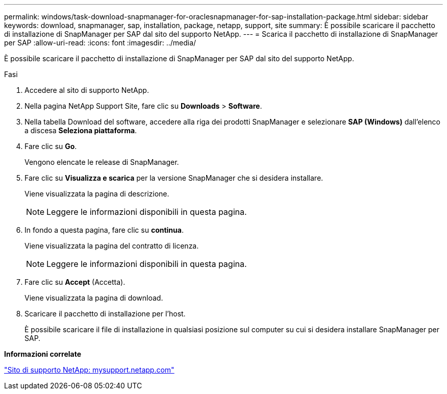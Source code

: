 ---
permalink: windows/task-download-snapmanager-for-oraclesnapmanager-for-sap-installation-package.html 
sidebar: sidebar 
keywords: download, snapmanager, sap, installation, package, netapp, support, site 
summary: È possibile scaricare il pacchetto di installazione di SnapManager per SAP dal sito del supporto NetApp. 
---
= Scarica il pacchetto di installazione di SnapManager per SAP
:allow-uri-read: 
:icons: font
:imagesdir: ../media/


[role="lead"]
È possibile scaricare il pacchetto di installazione di SnapManager per SAP dal sito del supporto NetApp.

.Fasi
. Accedere al sito di supporto NetApp.
. Nella pagina NetApp Support Site, fare clic su *Downloads* > *Software*.
. Nella tabella Download del software, accedere alla riga dei prodotti SnapManager e selezionare *SAP (Windows)* dall'elenco a discesa *Seleziona piattaforma*.
. Fare clic su *Go*.
+
Vengono elencate le release di SnapManager.

. Fare clic su *Visualizza e scarica* per la versione SnapManager che si desidera installare.
+
Viene visualizzata la pagina di descrizione.

+

NOTE: Leggere le informazioni disponibili in questa pagina.

. In fondo a questa pagina, fare clic su *continua*.
+
Viene visualizzata la pagina del contratto di licenza.

+

NOTE: Leggere le informazioni disponibili in questa pagina.

. Fare clic su *Accept* (Accetta).
+
Viene visualizzata la pagina di download.

. Scaricare il pacchetto di installazione per l'host.
+
È possibile scaricare il file di installazione in qualsiasi posizione sul computer su cui si desidera installare SnapManager per SAP.



*Informazioni correlate*

http://mysupport.netapp.com/["Sito di supporto NetApp: mysupport.netapp.com"^]
